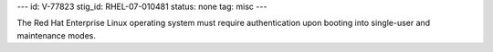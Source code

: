 ---
id: V-77823
stig_id: RHEL-07-010481
status: none
tag: misc
---

The Red Hat Enterprise Linux operating system must require authentication upon booting into single-user and maintenance modes.
